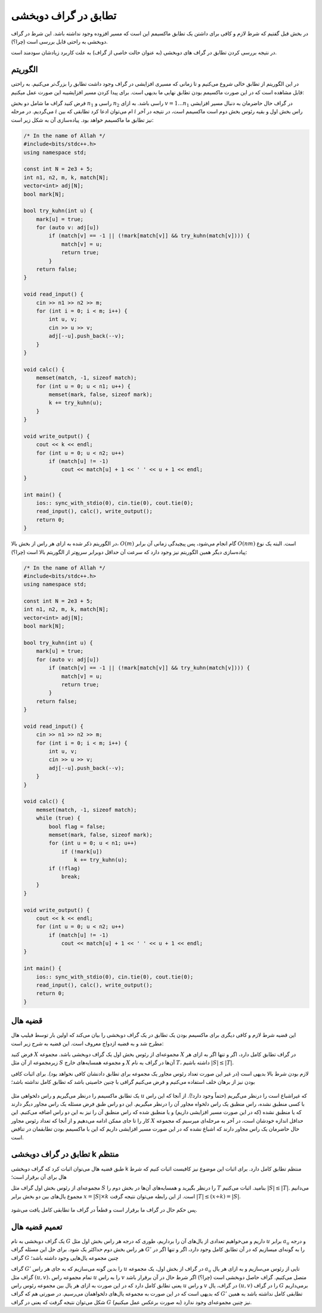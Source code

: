 تطابق در گراف دوبخشی
===============================

در بخش قبل گفتیم که شرط لازم و کافی برای داشتن یک تطابق ماکسیمم این است که مسیر افزوده وجود نداشته باشد. این شرط در گراف دوبخشی به راحتی قابل بررسی است (چرا؟).

در نتیجه بررسی کردن تطابق در گراف های دوبخشی (به عنوان حالت خاصی از گراف) به علت کاربرد زیادشان سودمند است.

الگوریتم
----------

در این الگوریتم از تطابق خالی شروع می‌کنیم و تا زمانی که مسیری افزایشی در گراف وجود داشت تطابق را بزرگ‌تر می‌کنیم. به راحتی قابل مشاهده است که در این صورت ماکسیمم بودن تطابق نهایی ما بدیهی است. برای پیدا کردن مسیر افزایشیبه این صورت عمل میکنیم:

فرض کنید گراف ما شامل دو بخش :math:`n_1` راسی و :math:`n_2` راسی باشد. به ازای :math:`v = 1 ... n_1` در گراف حال حاضرمان به دنبال مسیر افزایشی می‌گردیم. در مرحله :math:`i` ام می‌توان ادعا کرد تطابقی که بین :math:`i` راس بخش اول و بقیه رئوس بخش دوم است ماکسیمم است، در نتیجه در آخر نیز تطابق ما ماکسیمم خواهد بود. پیاده‌سازی آن به شکل زیر است:

.. code-block:: cpp

  /* In the name of Allah */
  #include<bits/stdc++.h>
  using namespace std;

  const int N = 2e3 + 5;
  int n1, n2, m, k, match[N];
  vector<int> adj[N];
  bool mark[N];

  bool try_kuhn(int u) {
      mark[u] = true;
      for (auto v: adj[u])
          if (match[v] == -1 || (!mark[match[v]] && try_kuhn(match[v]))) {
              match[v] = u;
              return true;
          }
      return false;
  }

  void read_input() {
      cin >> n1 >> n2 >> m;
      for (int i = 0; i < m; i++) {
          int u, v;
          cin >> u >> v;
          adj[--u].push_back(--v);
      }
  }

  void calc() {
      memset(match, -1, sizeof match);
      for (int u = 0; u < n1; u++) {
          memset(mark, false, sizeof mark);
          k += try_kuhn(u);
      }
  }

  void write_output() {
      cout << k << endl;
      for (int u = 0; u < n2; u++)
          if (match[u] != -1)
              cout << match[u] + 1 << ' ' << u + 1 << endl;
  }

  int main() {
      ios:: sync_with_stdio(0), cin.tie(0), cout.tie(0);
      read_input(), calc(), write_output();
      return 0;
  }

در الگوریتم ذکر شده به ازای هر راس از بخش بالا، :math:`O(m)` گام انجام می‌شود، پس پیچیدگی زمانی آن برابر :math:`O(nm)` است. البته یک نوع پیاده‌سازی دیگر همین الگوریتم نیز وجود دارد که سرعت آن حداقل دوبرابر سریع‌تر از الگوریتم بالا است (چرا؟):

.. code-block:: cpp

  /* In the name of Allah */
  #include<bits/stdc++.h>
  using namespace std;

  const int N = 2e3 + 5;
  int n1, n2, m, k, match[N];
  vector<int> adj[N];
  bool mark[N];

  bool try_kuhn(int u) {
      mark[u] = true;
      for (auto v: adj[u])
          if (match[v] == -1 || (!mark[match[v]] && try_kuhn(match[v]))) {
              match[v] = u;
              return true;
          }
      return false;
  }

  void read_input() {
      cin >> n1 >> n2 >> m;
      for (int i = 0; i < m; i++) {
          int u, v;
          cin >> u >> v;
          adj[--u].push_back(--v);
      }
  }

  void calc() {
      memset(match, -1, sizeof match);
      while (true) {
          bool flag = false;
          memset(mark, false, sizeof mark);
          for (int u = 0; u < n1; u++)
              if (!mark[u])
                  k += try_kuhn(u);
          if (!flag)
              break;
      }
  }

  void write_output() {
      cout << k << endl;
      for (int u = 0; u < n2; u++)
          if (match[u] != -1)
              cout << match[u] + 1 << ' ' << u + 1 << endl;
  }

  int main() {
      ios:: sync_with_stdio(0), cin.tie(0), cout.tie(0);
      read_input(), calc(), write_output();
      return 0;
  }

قضیه هال
-------------

این قضیه شرط لازم و کافی دیگری برای ماکسیمم بودن یک تطابق در یک گراف دوبخشی را بیان می‌کند که اولین بار توسط فیلیپ هال مطرح شد و به قضیه ازدواج معروف است. این قضیه به شرح زیر است:

فرض کنید :math:`X` مجموعه‌ای از رئوس بخش اول یک گراف دوبخشی باشد. مجموعه :math:`X` در گراف تطابق کامل دارد، اگر و تنها اگر به ازای هر زیرمجموعه از آن مثل :math:`S` و مجموعه همسایه‌های خارج :math:`X` آن‌ها در گراف به نام :math:`T`، داشته باشیم :math:`|S| \leq |T|`.

لازم بودن شرط بالا بدیهی است (در غیر این صورت تعداد رئوس مجاور یک مجموعه برای تطابق دادنشان کافی نخواهد بود). برای اثبات کافی بودن نیز از برهان خلف استفاده می‌کنیم و فرض می‌کنیم گرافی با چنین خاصیتی باشد که تطابق کامل نداشته باشد؛

.. figure:: /_static/marriage_theorem.jpeg
   :width: 50%
   :align: center
   :alt: اگه اینترنت یارو آشغال باشه این میاد

یک تطابق ماکسیمم را درنظر می‌گیریم و راس دلخواهی مثل :math:`u` که غیراشباع است را درنظر می‌گیریم (حتماً وجود دارد!). از آنجا که این راس با کسی منطبق نشده، راس منطبق یک راس دلخواه مجاور آن را درنظر میگیریم. این دو راس طبق فرض مسئله یک راس مجاور دیگر دارند که یا منطبق نشده (که در این صورت مسیر افزایشی داریم) و یا منطبق شده که راس منطبق آن را نیز به این دو راس اضافه می‌کنیم. این کار را تا جای ممکن ادامه می‌دهیم و از آنجا که تعداد رئوس مجاور :math:`X` حداقل اندازه خودشان است، در آخر به مرحله‌ای میرسیم که مجموعه حال حاضرمان یک راس مجاور دارند که اشباع نشده که در این صورت مسیر افزایشی داریم که این با ماکسیمم بودن تطابقمان در تناقض است.

تطابق در گراف دوبخشی k منتظم
-----------------------------

طبق قضیه هال می‌توان اثبات کرد که گراف دوبخشی k منتظم تطابق کامل دارد. برای اثبات این موضوع نیز کافیست اثبات کنیم که شرط هال برای آن برقرار است؛

مجموعه‌ای از رئوس بخش اول گراف مثل :math:`S` را درنظر بگیرید و همسایه‌های آن‌ها در بخش دوم را :math:`T` بنامید. اثبات می‌کنیم :math:`|S| \leq |T|`. می‌دانیم مجموع یال‌های بین دو بخش برابر :math:`x = |S| \times k` است. از این رابطه می‌توان نتیجه گرفت :math:`|T| \leq (x \div k) = |S|`.

.. figure:: /_static/k_regular_matching.png
   :width: 50%
   :align: center
   :alt: اگه اینترنت یارو آشغال باشه این میاد

پس حکم حال در گراف ما برقرار است و قطعاً در گراف ما تطابقی کامل یافت می‌شود.

تعمیم قضیه هال
--------------

یک گراف دوبخشی به نام :math:`G` داریم و می‌خواهیم تعدادی از یال‌های آن را برداریم، طوری که درجه هر راس بخش اول مثل :math:`u` برابر :math:`a_u` و درجه هر راس بخش دوم حداکثر یک شود. برای حل این مسئله گراف :math:`G'` را به گونه‌ای میسازیم که در آن تطابق کامل وجود دارد، اگر و تنها اگر در گراف :math:`G` چنین مجموعه یال‌هایی وجود داشته باشد؛

گراف :math:`G'` را بدین گونه می‌سازیم که به جای هر راس :math:`u` در گراف از بخش اول، یک مجموعه :math:`a_u` تایی از رئوس می‌سازیم و به ازای هر یال گراف مثل :math:`(u, v)`، تمام مجموعه راس :math:`u` را به راس  :math:`v` متصل می‌کنیم. گراف حاصل دوبخشی است (چرا؟) اگر شرط حال در آن برقرار باشد یعنی تطابق کامل دارد که در این صورت به ازای هر یال بین مجموعه رئوس راس :math:`u` و راس :math:`v` در گراف، یال :math:`(u, v)` را در گراف :math:`G` برمی‌داریم که بدیهی است که در این صورت به مجموعه یال‌های دلخواهمان می‌رسیم. در صورتی هم که گراف :math:`G'` تطابقی کامل نداشته باشد به همین شکل می‌توان نتیجه گرفت که یعنی در گراف :math:`G` نیز چنین مجموعه‌ای وجود ندارد (به صورت برعکس عمل میکنیم).
